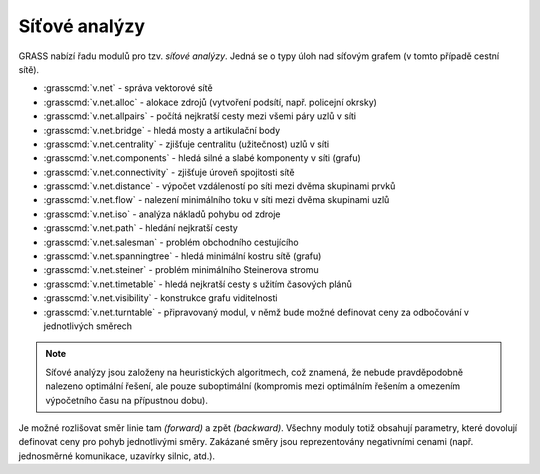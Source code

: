 Síťové analýzy
--------------

GRASS nabízí řadu modulů pro tzv. *síťové analýzy*. Jedná se o typy
úloh nad síťovým grafem (v tomto případě cestní sítě).

* :grasscmd:`v.net` - správa vektorové sítě
* :grasscmd:`v.net.alloc` - alokace zdrojů (vytvoření podsítí, např. policejní okrsky)
* :grasscmd:`v.net.allpairs` - počítá nejkratší cesty mezi všemi páry uzlů v síti
* :grasscmd:`v.net.bridge` - hledá mosty a artikulační body
* :grasscmd:`v.net.centrality` - zjišťuje centralitu (užitečnost) uzlů v síti
* :grasscmd:`v.net.components` - hledá silné a slabé komponenty v síti (grafu)
* :grasscmd:`v.net.connectivity` - zjišťuje úroveň spojitosti sítě
* :grasscmd:`v.net.distance` - výpočet vzdáleností po síti mezi dvěma skupinami prvků
* :grasscmd:`v.net.flow` - nalezení minimálního toku v síti mezi dvěma skupinami uzlů
* :grasscmd:`v.net.iso` - analýza nákladů pohybu od zdroje
* :grasscmd:`v.net.path` - hledání nejkratší cesty
* :grasscmd:`v.net.salesman` - problém obchodního cestujícího
* :grasscmd:`v.net.spanningtree` - hledá minimální kostru sítě (grafu)
* :grasscmd:`v.net.steiner` - problém minimálního Steinerova stromu
* :grasscmd:`v.net.timetable` - hledá nejkratší cesty s užitím časových plánů
* :grasscmd:`v.net.visibility` - konstrukce grafu viditelnosti
* :grasscmd:`v.net.turntable` - připravovaný modul, v němž bude možné definovat ceny za odbočování v jednotlivých směrech

.. youtube:: McOrMauPc_I

   Příklad síťových analýz v GUI systému GRASS

.. note:: Síťové analýzy jsou založeny na heuristických algoritmech,
    což znamená, že nebude pravděpodobně nalezeno optimální řešení,
    ale pouze suboptimální (kompromis mezi optimálním řešením a
    omezením výpočetního času na přípustnou dobu).
    
Je možné rozlišovat směr linie tam *(forward)* a zpět *(backward)*.
Všechny moduly totiž obsahují parametry, které dovolují definovat ceny
pro pohyb jednotlivými směry. Zakázané směry jsou reprezentovány
negativními cenami (např. jednosměrné komunikace, uzavírky silnic,
atd.).

.. noteadvanced:: Příprava dat je náročná a je náplní `pokročilého
    kurzu <http://www.gismentors.eu/skoleni/grass-gis.html#pokrocily>`_.

